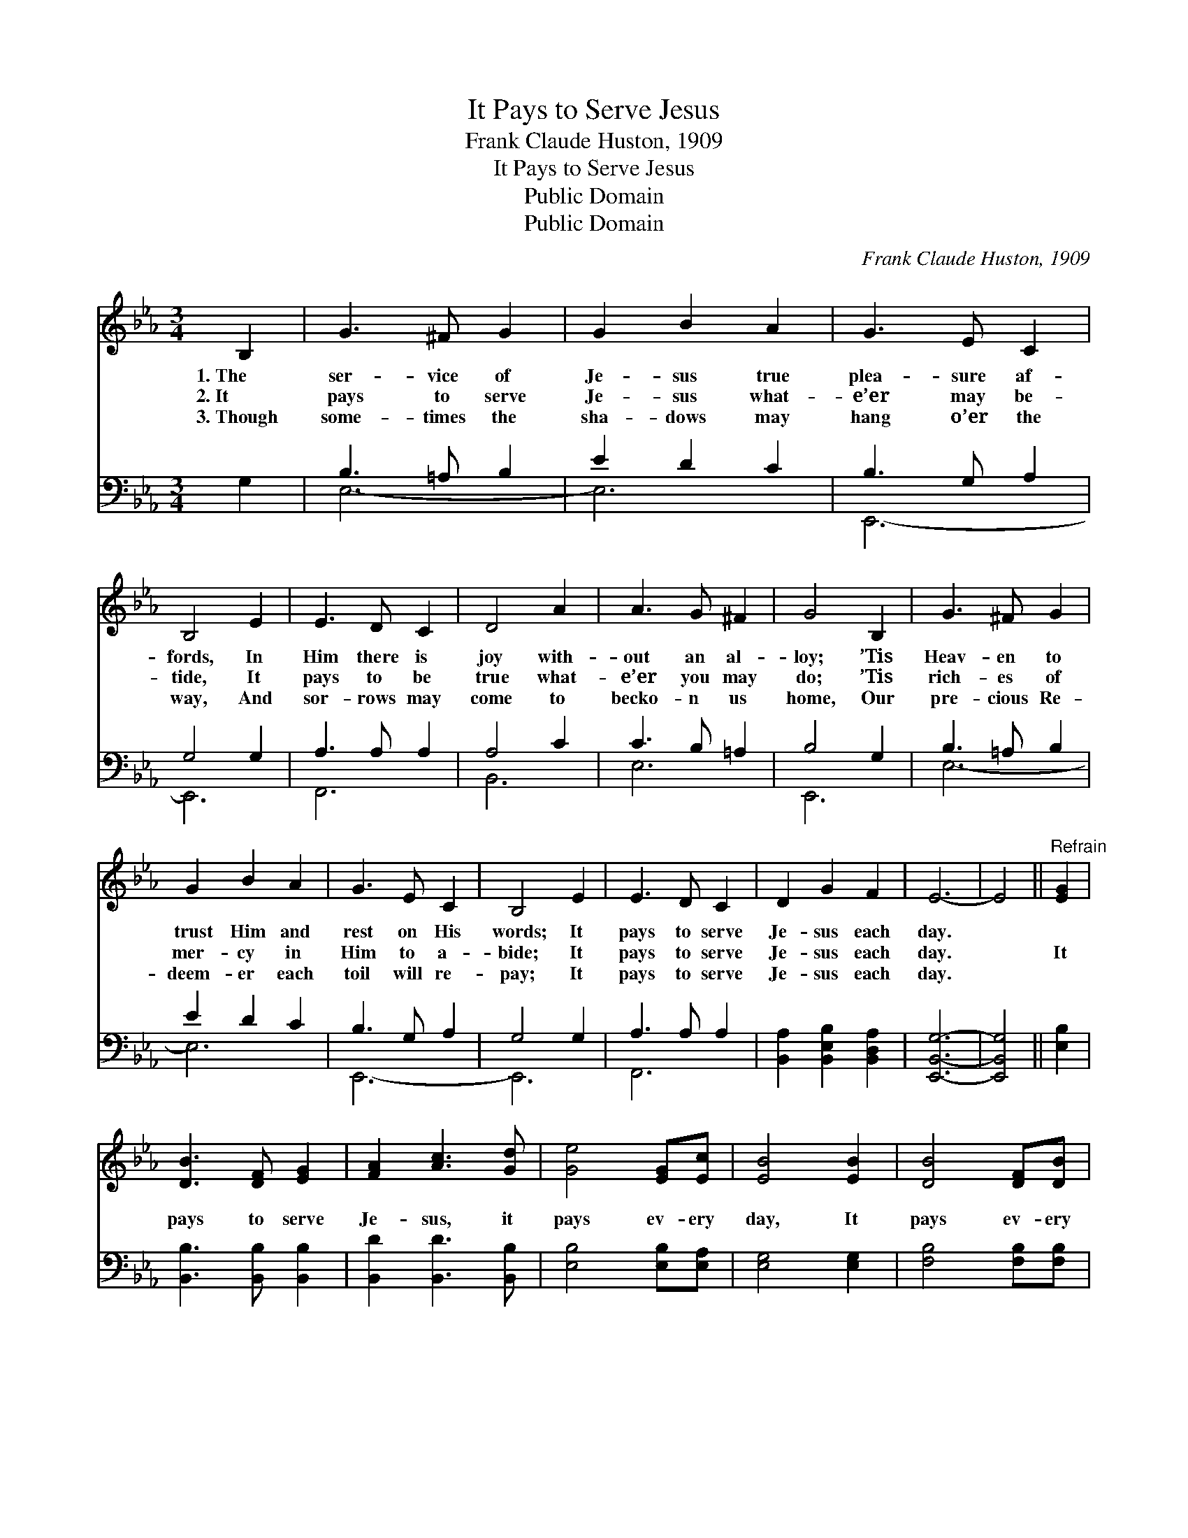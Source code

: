 X:1
T:It Pays to Serve Jesus
T:Frank Claude Huston, 1909
T:It Pays to Serve Jesus
T:Public Domain
T:Public Domain
C:Frank Claude Huston, 1909
Z:Public Domain
%%score ( 1 2 ) ( 3 4 )
L:1/8
M:3/4
K:Eb
V:1 treble 
V:2 treble 
V:3 bass 
V:4 bass 
V:1
 B,2 | G3 ^F G2 | G2 B2 A2 | G3 E C2 | B,4 E2 | E3 D C2 | D4 A2 | A3 G ^F2 | G4 B,2 | G3 ^F G2 | %10
w: 1.~The|ser- vice of|Je- sus true|plea- sure af-|fords, In|Him there is|joy with-|out an al-|loy; ’Tis|Heav- en to|
w: 2.~It|pays to serve|Je- sus what-|e’er may be-|tide, It|pays to be|true what-|e’er you may|do; ’Tis|rich- es of|
w: 3.~Though|some- times the|sha- dows may|hang o’er the|way, And|sor- rows may|come to|becko- n us|home, Our|pre- cious Re-|
 G2 B2 A2 | G3 E C2 | B,4 E2 | E3 D C2 | D2 G2 F2 | E6- | E4 ||"^Refrain" [EG]2 | %18
w: trust Him and|rest on His|words; It|pays to serve|Je- sus each|day.|||
w: mer- cy in|Him to a-|bide; It|pays to serve|Je- sus each|day.||It|
w: deem- er each|toil will re-|pay; It|pays to serve|Je- sus each|day.|||
 [DB]3 [DF] [EG]2 | [FA]2 [Ac]3 [Gd] | [Ge]4 [EG][Ec] | [EB]4 [EB]2 | [DB]4 [DF][DB] | %23
w: |||||
w: pays to serve|Je- sus, it|pays ev- ery|day, It|pays ev- ery|
w: |||||
 [Ec]2 [EF]2 [Ec]2 | D2 D2 E2 | [DB]4 [DB][DB] | [EB]2 [EA]2 [EG]2 | [EG]2 [DF]2 [_DE]2 | %28
w: |||||
w: step of the|way, * *|Though the path-|way to glo-|ry may some-|
w: |||||
 [CE]2 [CA]2 [Ec]2 | [Ae]4 [^Fd][Fc] | [GB] [Ge]3 [EG]2 | [DF]3 E [DF]2 | E6- | E4 |] %34
w: ||||||
w: times be drear,|You’ll be hap-|py each step|of the way.|||
w: ||||||
V:2
 x2 | x6 | x6 | x6 | x6 | x6 | x6 | x6 | x6 | x6 | x6 | x6 | x6 | x6 | x6 | x6 | x4 || x2 | x6 | %19
 x6 | x6 | x6 | x6 | x6 | B6- | x6 | x6 | x6 | x6 | x6 | x6 | x6 | x6 | x4 |] %34
V:3
 G,2 | B,3 =A, B,2 | E2 D2 C2 | B,3 G, A,2 | G,4 G,2 | A,3 A, A,2 | A,4 C2 | C3 B, =A,2 | B,4 G,2 | %9
 B,3 =A, B,2 | E2 D2 C2 | B,3 G, A,2 | G,4 G,2 | A,3 A, A,2 | [B,,A,]2 [B,,E,B,]2 [B,,D,A,]2 | %15
 [E,,B,,G,]6- | [E,,B,,G,]4 || [E,B,]2 | [B,,B,]3 [B,,B,] [B,,B,]2 | [B,,D]2 [B,,D]3 [B,,B,] | %20
 [E,B,]4 [E,B,][E,A,] | [E,G,]4 [E,G,]2 | [F,B,]4 [F,B,][F,B,] | [F,=A,]2 [F,A,]2 [F,A,]2 | %24
 B,2 F,2 G,2 | [B,,A,]4 [B,,A,][B,,A,] | [E,G,]2 [E,C]2 [E,B,]2 | [B,,B,]2 [B,,A,]2 [G,,B,]2 | %28
 [A,,A,]2 [A,,A,]2 [A,,A,]2 | [A,,A,C]4 [=A,,=A,C][A,,A,C] | [B,,B,E] [B,,B,]3 [B,,B,]2 | %31
 [B,,A,]3 [B,,G,] [B,,A,]2 | [E,G,]6- | [E,G,]4 |] %34
V:4
 x2 | E,6- | E,6 | E,,6- | E,,6 | F,,6 | B,,6 | E,6 | E,,6 | E,6- | E,6 | E,,6- | E,,6 | F,,6 | %14
 x6 | x6 | x4 || x2 | x6 | x6 | x6 | x6 | x6 | x6 | B,,6- | x6 | x6 | x6 | x6 | x6 | x6 | x6 | x6 | %33
 x4 |] %34

